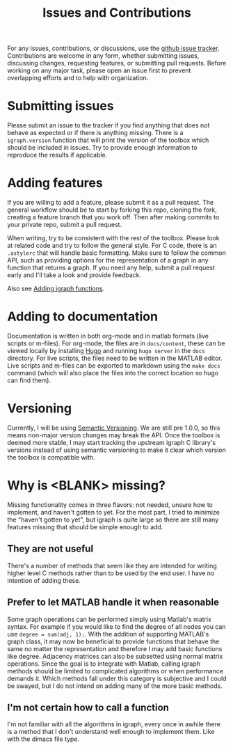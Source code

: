 #+TITLE: Issues and Contributions
#+WEIGHT: 4

For any issues, contributions, or discussions, use the [[https://github.com/DavidRConnell/matlab-igraph/issues][github issue tracker]].
Contributions are welcome in any form, whether submitting issues, discussing changes, requesting features, or submitting pull requests.
Before working on any major task, please open an issue first to prevent overlapping efforts and to help with organization.

* Submitting issues
Please submit an issue to the tracker if you find anything that does not behave as expected or if there is anything missing.
There is a ~igraph.version~ function that will print the version of the toolbox which should be included in issues.
Try to provide enough information to reproduce the results if applicable.
* Adding features
If you are willing to add a feature, please submit it as a pull request.
The general workflow should be to start by forking this repo, cloning the fork, creating a feature branch that you work off.
Then after making commits to your private repo, submit a pull request.

When writing, try to be consistent with the rest of the toolbox.
Please look at related code and try to follow the general style.
For C code, there is an ~.astylerc~ that will handle basic formatting.
Make sure to follow the common API, such as providing options for the representation of a graph in any function that returns a graph.
If you need any help, submit a pull request early and I'll take a look and provide feedback.

Also see [[https://davidrconnell.github.io/matlab-igraph/docs/mxIgraph][Adding igraph functions]].
* Adding to documentation
Documentation is written in both org-mode and in matlab formats (live scripts or m-files).
For org-mode, the files are in ~docs/content~, these can be viewed locally by installing [[https://gohugo.io/][Hugo]] and running ~hugo server~ in the ~docs~ directory.
For live scripts, the files need to be written in the MATLAB editor.
Live scripts and m-files can be exported to markdown using the ~make docs~ command (which will also place the files into the correct location so hugo can find them).
* Versioning
Currently, I will be using [[https://semver.org/][Semantic Versioning]].
We are still pre 1.0.0, so this means non-major version changes may break the API.
Once the toolbox is deemed more stable, I may start tracking the upstream igraph C library's versions instead of using semantic versioning to make it clear which version the toolbox is compatible with.
* Why is <BLANK> missing?
Missing functionality comes in three flavors: not needed, unsure how to implement, and haven't gotten to yet.
For the most part, I tried to minimize the "haven't gotten to yet", but igraph is quite large so there are still many features missing that should be simple enough to add.
** They are not useful
There's a number of methods that seem like they are intended for writing higher level C methods rather than to be used by the end user.
I have no intention of adding these.
** Prefer to let MATLAB handle it when reasonable
Some graph operations can be performed simply using Matlab's matrix syntax.
For example if you would like to find the degree of all nodes you can use ~degree = sum(adj, 1);~.
With the addition of supporting MATLAB's graph class, it may now be beneficial to provide functions that behave the same no matter the representation and therefore I may add basic functions like degree.
Adjacency matrices can also be subsetted using normal matrix operations.
Since the goal is to integrate with Matlab, calling igraph methods should be limited to complicated algorithms or when performance demands it.
Which methods fall under this category is subjective and I could be swayed, but I do not intend on adding many of the more basic methods.
** I'm not certain how to call a function
I'm not familiar with all the algorithms in igraph, every once in awhile there is a method that I don't understand well enough to implement them.
Like with the dimacs file type.
